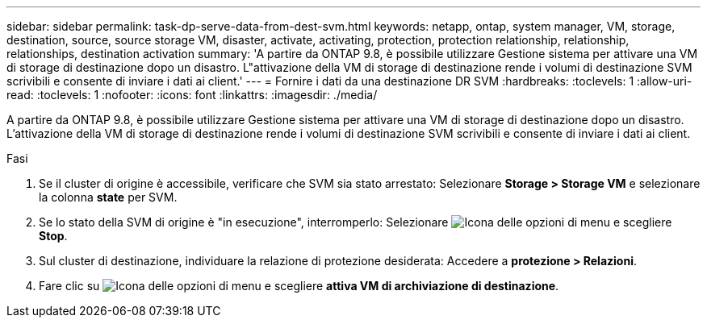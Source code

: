 ---
sidebar: sidebar 
permalink: task-dp-serve-data-from-dest-svm.html 
keywords: netapp, ontap, system manager, VM, storage, destination, source, source storage VM, disaster, activate, activating, protection, protection relationship, relationship, relationships, destination activation 
summary: 'A partire da ONTAP 9.8, è possibile utilizzare Gestione sistema per attivare una VM di storage di destinazione dopo un disastro. L"attivazione della VM di storage di destinazione rende i volumi di destinazione SVM scrivibili e consente di inviare i dati ai client.' 
---
= Fornire i dati da una destinazione DR SVM
:hardbreaks:
:toclevels: 1
:allow-uri-read: 
:toclevels: 1
:nofooter: 
:icons: font
:linkattrs: 
:imagesdir: ./media/


[role="lead"]
A partire da ONTAP 9.8, è possibile utilizzare Gestione sistema per attivare una VM di storage di destinazione dopo un disastro. L'attivazione della VM di storage di destinazione rende i volumi di destinazione SVM scrivibili e consente di inviare i dati ai client.

.Fasi
. Se il cluster di origine è accessibile, verificare che SVM sia stato arrestato: Selezionare *Storage > Storage VM* e selezionare la colonna *state* per SVM.
. Se lo stato della SVM di origine è "in esecuzione", interromperlo: Selezionare image:icon_kabob.gif["Icona delle opzioni di menu"] e scegliere *Stop*.
. Sul cluster di destinazione, individuare la relazione di protezione desiderata: Accedere a *protezione > Relazioni*.
. Fare clic su image:icon_kabob.gif["Icona delle opzioni di menu"] e scegliere *attiva VM di archiviazione di destinazione*.

